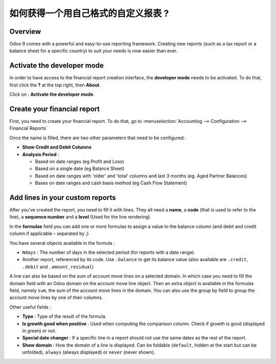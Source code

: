 =========================================================
如何获得一个用自己格式的自定义报表 ?
=========================================================

Overview
========

Odoo 9 comes with a powerful and easy-to-use reporting framework.
Creating new reports (such as a tax report or a balance sheet for a
specific country) to suit your needs is now easier than ever.

Activate the developer mode
===========================

In order to have access to the financial report creation interface, the
**developer mode** needs to be activated. To do that, first click the
**?** at the top right, then **About**.

.. image:: media/customize01.png
   :align: center

Click on : **Activate the developer mode**.

.. image:: media/customize03.png
   :align: center

Create your financial report
============================

First, you need to create your financial report. To do that, go to
:menuselection:`Accounting --> Configuration --> Financial Reports`

.. image:: media/customize02.png
   :align: center

Once the name is filled, there are two other parameters that need to be
configured:

-  **Show Credit and Debit Columns**

-  **Analysis Period** :

   -  Based on date ranges (eg Profit and Loss)

   -  Based on a single date (eg Balance Sheet)

   -  Based on date ranges with 'older' and 'total' columns and last 3
      months (eg. Aged Partner Balances)

   -  Bases on date ranges and cash basis method (eg Cash Flow
      Statement)

Add lines in your custom reports
=================================

After you've created the report, you need to fill it with lines. They
all need a **name**, a **code** (that is used to refer to the line), a 
**sequence number** and a **level** (Used for the line rendering).

.. image:: media/customize04.png
   :align: center

In the **formulas** field you can add one or more formulas to assign a
value to the balance column (and debit and credit column if applicable –
separated by ;)

You have several objects available in the formula :

-  ``Ndays`` : The number of days in the selected period (for reports with a
   date range).

-  Another report, referenced by its code. Use ``.balance`` to get its
   balance value (also available are ``.credit``, ``.debit`` and
   ``.amount_residual``)

A line can also be based on the sum of account move lines on a selected
domain. In which case you need to fill the domain field with an Odoo
domain on the account move line object. Then an extra object is
available in the formulas field, namely ``sum``, the sum of the account
move lines in the domain. You can also use the group by field to group
the account move lines by one of their columns.

Other useful fields :

-  **Type** : Type of the result of the formula.

-  **Is growth good when positive** : Used when computing the comparison
   column. Check if growth is good (displayed in green) or not.

-  **Special date changer** : If a specific line in a report should not use
   the same dates as the rest of the report.

-  **Show domain** : How the domain of a line is displayed. Can be foldable
   (``default``, hidden at the start but can be unfolded), ``always``
   (always displayed) or ``never`` (never shown).

.. seealso::
    * :doc:`main_reports`
